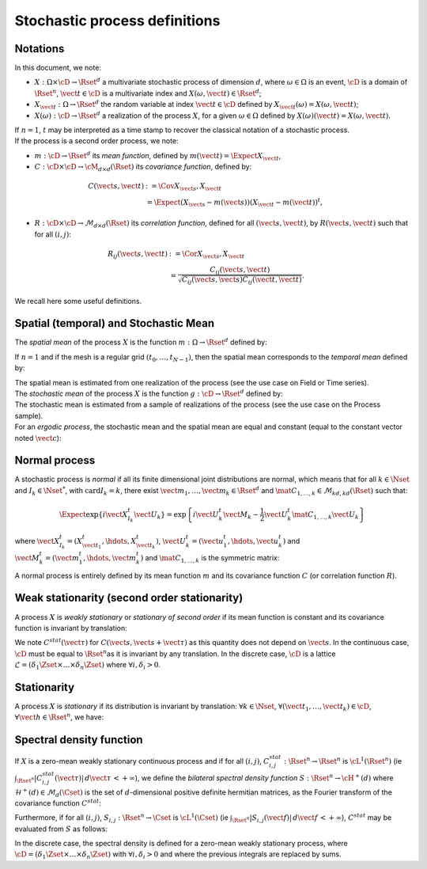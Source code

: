 .. _process_definitions:

Stochastic process definitions
==============================

Notations
---------

In this document, we note:

-  :math:`X: \Omega \times\cD \rightarrow \Rset^d` a multivariate
   stochastic process of dimension :math:`d`, where
   :math:`\omega \in \Omega` is an event, :math:`\cD` is a domain of
   :math:`\Rset^n`, :math:`\vect{t}\in \cD` is a multivariate index and
   :math:`X(\omega, \vect{t}) \in \Rset^d`;

-  :math:`X_{\vect{t}}: \Omega \rightarrow \Rset^d` the random variable
   at index :math:`\vect{t} \in \cD` defined by
   :math:`X_{\vect{t}}(\omega)=X(\omega, \vect{t})`;

-  :math:`X(\omega): \cD  \rightarrow \Rset^d` a realization of the
   process :math:`X`, for a given :math:`\omega \in \Omega` defined by
   :math:`X(\omega)(\vect{t})=X(\omega, \vect{t})`.

| If :math:`n=1`, :math:`t` may be interpreted as a time stamp to
  recover the classical notation of a stochastic process.
| If the process is a second order process, we note:

-  :math:`m : \cD \rightarrow  \Rset^d` its *mean function*, defined by
   :math:`m(\vect{t})=\Expect{X_{\vect{t}}}`,

-  :math:`C : \cD \times \cD \rightarrow  \cM_{d \times d}(\Rset)` its
   *covariance function*, defined by:

.. math::
   C(\vect{s}, \vect{t})
   & := \Cov{X_{\vect{s}}, X_{\vect{t}}} \\
   & \; = \Expect{(X_{\vect{s}} - m(\vect{s}))(X_{\vect{t}} - m(\vect{t}))^t},

-  :math:`R : \cD \times \cD \rightarrow  \mathcal{M}_{d \times d}(\Rset)`
   its *correlation function*, defined for all
   :math:`(\vect{s}, \vect{t})`, by :math:`R(\vect{s}, \vect{t})` such
   that for all :math:`(i,j)`:

.. math::
   R_{ij}(\vect{s}, \vect{t})
   & := \Cor{X_{\vect{s}}, X_{\vect{t}}} \\
   & \; = \frac{C_{ij}(\vect{s}, \vect{t})}{\sqrt{C_{ij}(\vect{s}, \vect{s}) C_{ij}(\vect{t}, \vect{t})}}.

We recall here some useful definitions.

Spatial (temporal) and Stochastic Mean
--------------------------------------

The *spatial mean* of the process :math:`X` is the function
:math:`m: \Omega \rightarrow \Rset^d` defined by:

.. math::
  :label: spatMean

    \displaystyle m(\omega)=\frac{1}{|\cD|} \int_{\cD} X(\omega)(\vect{t})\, d\vect{t}

If :math:`n=1` and if the mesh is a regular grid
:math:`(t_0, \dots, t_{N-1})`, then the spatial mean corresponds to the
*temporal mean* defined by:

.. math::
  :label: tempMean

    m(\omega) =  \frac{1}{t_{N-1} - t_0} \int_{t_0}^{t_{N-1}}X(\omega)(t) \, dt

| The spatial mean is estimated from one realization of the process (see
  the use case on Field or Time series).
| The *stochastic mean* of the process :math:`X` is the function
  :math:`g: \cD \rightarrow \Rset^d` defined by:

.. math::
  :label: stocMean

    \displaystyle g(\vect{t}) = \Expect{X_{\vect{t}}}

| The stochastic mean is estimated from a sample of realizations of the
  process (see the use case on the Process sample).
| For an *ergodic process*, the stochastic mean and the spatial mean are
  equal and constant (equal to the constant vector noted
  :math:`\vect{c}`):

.. math::
  :label: ergodic

    \forall \omega\in \Omega, \, \forall \vect{t} \in \cM, \, m(\omega)=  g(\vect{t})  = \vect{c}

Normal process
--------------

A stochastic process is *normal* if all its finite
dimensional joint distributions are normal, which means that for all
:math:`k  \in  \Nset` and :math:`I_k \in \Nset^*`, with
:math:`\mathrm{card} I_k = k`, there exist
:math:`\vect{m}_1,\dots,\vect{m}_k\in\Rset^d` and
:math:`\mat{C}_{1,\dots,k}\in\mathcal{M}_{kd,kd}(\Rset)` such that:

.. math::

     \Expect{\exp\left\{i\vect{X}_{I_k}^t \vect{U}_{k}  \right\}} =
     \exp{\left\{i\vect{U}_{k}^t\vect{M}_{k}-\frac{1}{2}\vect{U}_{k}^t\mat{C}_{1,\dots,k}\vect{U}_{k}\right\}}

where
:math:`\vect{X}_{I_k}^t = (X_{\vect{t}_1}^t, \hdots, X_{\vect{t}_k}^t)`,
:math:`\vect{U}_{k}^t = (\vect{u}_{1}^t, \hdots, \vect{u}_{k}^t)` and
:math:`\vect{M}_{k}^t = (\vect{m}_{1}^t, \hdots, \vect{m}_{k}^t)` and
:math:`\mat{C}_{1,\dots,k}` is the symmetric matrix:

.. math::
  :label: covMatrix

     \mat{C}_{1,\dots,k} = \left(
     \begin{array}{cccc}
       C(\vect{t}_1, \vect{t}_1) &C(\vect{t}_1, \vect{t}_2) & \hdots & C(\vect{t}_1, \vect{t}_{k}) \\
       \hdots & C(\vect{t}_2, \vect{t}_2)  & \hdots & C(\vect{t}_2, \vect{t}_{k}) \\
       \hdots & \hdots & \hdots & \hdots \\
       \hdots & \hdots & \hdots & C(\vect{t}_{k}, \vect{t}_{k})
     \end{array}
     \right)

A normal process is entirely defined by its mean function :math:`m`
and its covariance function :math:`C` (or correlation function
:math:`R`).

Weak stationarity (second order stationarity)
---------------------------------------------

A process
:math:`X` is *weakly stationary* or *stationary of second order* if
its mean function is constant and its covariance function is invariant
by translation:

.. math::
  :label: stat2order

    \forall  (\vect{s},\vect{t}) \in \cD, &   \, m(\vect{t})   =  m(\vect{s}) \\
    \forall (\vect{s},\vect{t},\vect{h}) \in \cD,  &  \, C(\vect{s}, \vect{s}+\vect{h})  =C(\vect{t}, \vect{t}+\vect{h})

We note :math:`C^{stat}(\vect{\tau})` for
:math:`C(\vect{s}, \vect{s}+\vect{\tau})` as this quantity does not
depend on :math:`\vect{s}`.
In the continuous case, :math:`\cD` must be equal to
:math:`\Rset^n`\ as it is invariant by any translation. In the
discrete case, :math:`\cD` is a lattice
:math:`\mathcal{L}=(\delta_1 \Zset \times \dots \times \delta_n \Zset)`
where :math:`\forall i, \delta_i >0`.

Stationarity
------------

A process :math:`X` is *stationary* if its
distribution is invariant by translation: :math:`\forall k \in \Nset`,
:math:`\forall (\vect{t}_1, \dots, \vect{t}_k) \in \cD`,
:math:`\forall \vect{h}\in \Rset^n`, we have:

.. math::
  :label: statGen

    \forall k \in \Nset, \, \forall (\vect{t}_1, \dots, \vect{t}_k) \in \cD, \, \forall \vect{h}\in \Rset^n, \, (X_{\vect{t}_1}, \dots, X_{\vect{t}_k}) \stackrel{\mathcal{D}}{=} (X_{\vect{t}_1+\vect{h}}, \dots, X_{\vect{t}_k+\vect{h}})

Spectral density function
-------------------------

If :math:`X` is a zero-mean weakly
stationary continuous process and if for all :math:`(i,j)`,
:math:`C^{stat}_{i,j} : \Rset^n \rightarrow \Rset^n` is
:math:`\cL^1(\Rset^n)` (ie
:math:`\int_{\Rset^n} |C^{stat}_{i,j}(\vect{\tau})|\, d\vect{\tau}\, < +\infty`),
we define the *bilateral spectral density function*
:math:`S : \Rset^n \rightarrow \cH^+(d)` where
:math:`\mathcal{H}^+(d) \in \mathcal{M}_d(\Cset)` is the set of
:math:`d`-dimensional positive definite hermitian matrices, as the
Fourier transform of the covariance function :math:`C^{stat}`:

.. math::
  :label: specdensFunc

    \forall \vect{f} \in \Rset^n, \,S(\vect{f}) = \int_{\Rset^n}\exp\left\{  -2i\pi <\vect{f},\vect{\tau}> \right\} C^{stat}(\vect{\tau})\, d\vect{\tau}

Furthermore, if for all :math:`(i,j)`,
:math:`S_{i,j}: \Rset^n \rightarrow \Cset` is :math:`\cL^1(\Cset)` (ie
:math:`\int_{\Rset^n} |S_{i,j}(\vect{f})|\, d\vect{f}\, < +\infty`),
:math:`C^{stat}` may be evaluated from :math:`S` as follows:

.. math::
  :label: cspectransform

    C^{stat}(\vect{\tau})  = \int_{\Rset^n}\exp\left\{  2i\pi <\vect{f}, \vect{\tau}> \right\}S(\vect{f})\, d\vect{f}

In the discrete case, the spectral density is defined for a zero-mean
weakly stationary process, where
:math:`\cD=(\delta_1 \Zset \times \dots \times \delta_n \Zset)` with
:math:`\forall i, \delta_i >0` and where the previous integrals are
replaced by sums.
